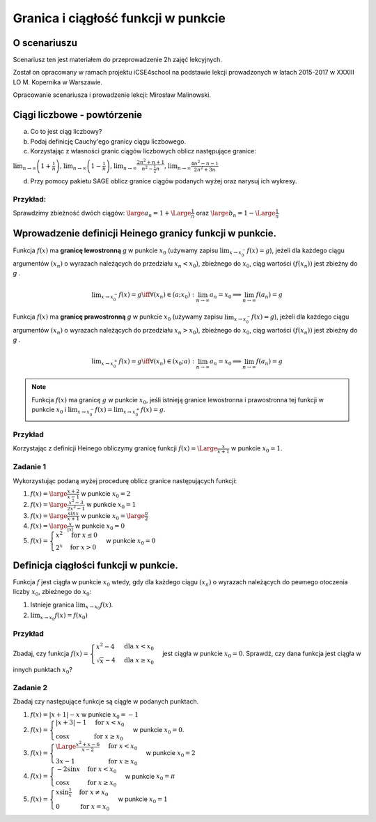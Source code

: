 .. _granica:

Granica i ciągłość funkcji w punkcie
====================================


O scenariuszu
-------------

Scenariusz ten jest materiałem do przeprowadzenie 2h zajęć
lekcyjnych. 

Został on opracowany w ramach projektu iCSE4school na podstawie lekcji
prowadzonych w latach 2015-2017 w XXXIII LO M. Kopernika w Warszawie.

Opracowanie scenariusza i prowadzenie lekcji:  Mirosław Malinowski.


.. only:: html

   .. admonition::  Uwaga!

      W każdym z okien programu można zmieniać liczby, tekst, zmienne
      lub cały kod.  Nie trzeba się martwić, jeśli program przestanie
      działać, bo po odświeżeniu trony powróci do ustawień
      początkowych.  Często następny kod wynika z poprzedniego, więc
      należy ćwiczenia (algorytmy) wykonywać według kolejności.






Ciągi liczbowe - powtórzenie
----------------------------

a) Co to jest ciąg liczbowy?

b) Podaj definicję Cauchy'ego granicy ciągu liczbowego.

c) Korzystając z własności granic ciągów liczbowych oblicz następujące granice:

:math:`\displaystyle \lim_{n\to\infty} \left(1+\frac{1}{n} \right )`,  :math:`\displaystyle \lim_{n\to\infty} \left(1-\frac{1}{n} \right)`,  :math:`\displaystyle \lim_{n\to\infty} \frac{2n^2+n+1}{n^2- \frac{1}{2}n}`,  :math:`\displaystyle  \lim_{n\to\infty} \frac{4n^2-n-1}{2n^2+3n}`

d)  Przy pomocy pakietu SAGE oblicz granice ciągów podanych wyżej oraz narysuj ich wykresy.


Przykład:
~~~~~~~~~

Sprawdzimy zbieżność dwóch ciągów:  :math:`\large a_n= 1 + \Large \frac{1}{n}` oraz  :math:`\large b_n= 1 - \Large \frac{1}{n}`

.. only:: html

   .. admonition:: Eksperymentuj z Sage!

       Uruchom poniższą procedurę i zobacz efekty.


.. sagecellserver::

     var('a_n')
     a(n) = 1 + 1/n
     b(n) = 1 - 1/n
     c = limit(a(n), n=oo);
     d = limit(b(n), n=oo)
     plt = points([(m, a(m)) for m in srange (1, 50)], axes_labels=['$n$', '$a_n \, b_n$'], legend_label="$a_n = $ $%s$" %latex(a(n)), color = 'green', figsize = (6, 4), gridlines = [None, [c]], fontsize=9)
     plt += points([(m, b(m)) for m in srange (1, 50)], legend_label="$b_n = $ $%s$" %latex(b(n)),color = 'red', gridlines = [None, [d]])
     plt



.. only:: latex
          
    Wynik działania powyższej procedury:

    .. figure:: granica_media/limit1.pdf
       :width: 70%
       :name: lim1
               
       Dwa ciągi mające tę samą granicę.
     
.. end of output


Wprowadzenie definicji Heinego granicy funkcji w punkcie.
---------------------------------------------------------

Funkcja  :math:`f(x)` ma  **granicę lewostronną**    *g*   w punkcie  :math:`x_0` (używamy zapisu  :math:`\displaystyle  \lim_{x\to x_0^-} f(x) = g`), jeżeli dla każdego ciągu argumentów  :math:`(x_n)` o wyrazach należących do przedziału  :math:`x_n < x_0)`,  zbieżnego do   :math:`x_0`, ciąg wartości   :math:`(f(x_n))` jest zbieżny do   *g*  .

.. math::

   \displaystyle  \lim_{x\to x_0^-} f(x) = g \iff \forall (x_n) \in (a; x_0): \lim_{n\to\infty} a_n = x_0 \implies \lim_{n\to\infty} f(a_n) = g

Funkcja  :math:`f(x)` ma  **granicę prawostronną**    *g*   w punkcie  :math:`x_0` (używamy zapisu  :math:`\displaystyle  \lim_{x\to x_0^-} f(x) = g`),  jeżeli dla każdego ciągu argumentów  :math:`(x_n)` o wyrazach należących do przedziału  :math:`x_n > x_0)`,  zbieżnego do  :math:`x_0`, ciąg wartości   :math:`(f(x_n))` jest zbieżny do   *g*  .

.. math::

   \displaystyle  \lim_{x\to x_0^+} f(x) = g \iff \forall (x_n) \in (x_0; a): \lim_{n\to\infty} a_n = x_0 \implies \lim_{n\to\infty} f(a_n) = g

.. note::

   Funkcja  :math:`f(x)` ma granicę   :math:`g`   w punkcie  :math:`x_0`,  jeśli istnieją granice lewostronna i prawostronna tej funkcji w punkcie  :math:`x_0` i  :math:`\displaystyle \lim_{x\to x_0^-}f(x)=\lim_{x\to x_0^+}f(x)=g`.


Przykład
~~~~~~~~

Korzystając z definicji Heinego obliczymy granicę funkcji  :math:`f(x) = \Large \frac{x}{x+1}` w punkcie  :math:`x_0 = 1`.


.. sagecellserver::

    var('x0 x_0')
    x0 = 1
    f(x) = x/(x+1) # Badana funkcja
    a(n) = x0 - 1.5/n # Ciąg lewostronnie zbieżny do x0
    b(n) = x0 + 1.5/n # Ciąg prawostronnie zbieżny do x0
    gl = limit(f(a(n)), n=oo) # Granica lewostronna ciągu wartości funkcji f(x)
    gr = limit(f(b(n)), n=oo) # Granica prawostronna ciągu wartości funkcji f(x)
    la = [a(k) for k in srange(1, 100)] # Wartości wyrazów ciągu zbieżnego lewostronnie do x0
    lb = [b(k) for k in srange(1, 100)] # Wartości wyrazów ciągu zbieżnego prawostronnie do x0
    plt = plot (f(x), (x, x0-1, x0+1), axes_labels=['$x$','$f(x)$'], legend_label="$y = $ $%s$"%latex(f(x)))
    plt += points([(m, f(m)) for m in la], legend_label="$a_n = $ $%s$" %latex(a(n)), color='red', size=40, ymin = 0, ymax = 1, figsize=(6,4))
    plt += point([(x, f(x)) for x in lb], color='green', size=40, legend_label="$b_n = $ $%s$" %latex(b(n)))
    plt    


.. only:: latex
          
    Wynik działania powyższej procedury:

    .. figure:: granica_media/limit2.pdf
       :width: 70%
       :name: lim2
               
       Dwa ciągi mające tę samą granicę.

    

Zadanie 1
~~~~~~~~~


Wykorzystując podaną wyżej procedurę oblicz granice następujących funkcji:

1.  :math:`f(x) = \large \frac{x+2}{x-1}` w punkcie  :math:`x_0 = 2`

2.  :math:`f(x) = \large \frac{x^2-3}{2x^2-1}` w punkcie  :math:`x_0 = 1`

3.  :math:`f(x) = \large \frac{sinx}{x+1}` w punkcie  :math:`x_0 = \large \frac{\pi}{2}`

4.  :math:`f(x) = \large \frac{x}{|x|}` w punkcie  :math:`x_0 = 0`

5.  :math:`f(x) = \begin{cases} x^2 & \text{for } x \le {0}\\ 2^x & \text{for } x>0 \end{cases}` w punkcie  :math:`x_0 = 0`



Definicja ciągłości funkcji w punkcie.
--------------------------------------

Funkcja :math:`f` jest ciągła w punkcie :math:`x_0` wtedy, gdy dla każdego ciągu :math:`(x_n)` o wyrazach należących do pewnego otoczenia liczby :math:`x_0`, zbieżnego do :math:`x_0`:

1.  Istnieje granica :math:`\displaystyle \lim_{x \to x_0} f(x)`.

2.  :math:`\displaystyle \lim_{x \to x_0} f(x)=f(x_0)`

Przykład
~~~~~~~~

Zbadaj, czy funkcja  :math:`f(x) = \begin{cases}x^2 -4 & \text{dla } x< x_0 \\ \sqrt{x}-4 & \text{dla } x \ge {x_0} \end{cases}`  jest ciągła w punkcie  :math:`x_0=0`. Sprawdź, czy dana funkcja jest ciągła w innych punktach  :math:`x_0`?


.. sagecellserver::

     var('x0')
     x0 = 0
     fl(x) = x^2 - 4
     fr(x) = sqrt(x) - 4
     def f(x):
         if x < x0: return fl(x)
         if x == x0: return fr(x)
         if x > x0: return fr(x)
     a = limit(fl(x), x = x0, dir = 'left')
     b = limit(fr(x), x = x0, dir = 'right')
     if a == b == f(x0):
         print("Funkcja jest ciagla w punkcie ",x0)
     else:
         print("Funkcja NIE JEST ciagla w punkcie ",x0)
     plt = plot (fl, (x, x0-5, x0), axes_labels=['$x$','$f(x)$'], ymin = -5, ymax = 15, figsize = (6, 4), color = 'green', legend_label="$y =$ $%s$"%latex(fl(x)))
     plt += plot (fr, (x, x0, x0+5), color = 'red', legend_label="$y=$ $%s$"%latex(fr(x))) + point((x0, f(x0)), color = 'red', size = 48)
     plt


.. only:: latex
          
    Wynik działania powyższej procedury:

    .. figure:: granica_media/function.pdf
       :width: 70%
       :name: fun1
               
       Dwie funkcje.
     
.. end of output





Zadanie 2
~~~~~~~~~

Zbadaj czy następujące funkcje są ciągłe w podanych punktach.

1.   :math:`f(x) = |x+1|-x`  w punkcie  :math:`x_0=-1`

2.   :math:`f(x) = \begin{cases}|x+3|-1 & \text{for } x<x_0 \\ \cos{x} & \text{for } x \ge {x_0} \end{cases}`  w punkcie  :math:`x_0=0`.

3.   :math:`f(x) = \begin{cases} \Large \frac{x^2+x-6}{x-2} & \text{for } x<x_0 \\ 3x-1 & \text{for } x \ge {x_0} \end{cases}`  w punkcie  :math:`x_0=2`

4.  :math:`f(x) = \begin{cases} -2 \sin{x} & \text{for } x< x_0 \\ \cos{x} & \text{for } x \ge {x_0} \end{cases}`  w punkcie  :math:`x_0=\pi`

5.  :math:`f(x) = \begin{cases} x \sin{\frac{1}{x}} & \text{for } x \ne x_0\\ 0 & \text{for } x =x_0 \end{cases}`  w punkcie  :math:`x_0=1`

